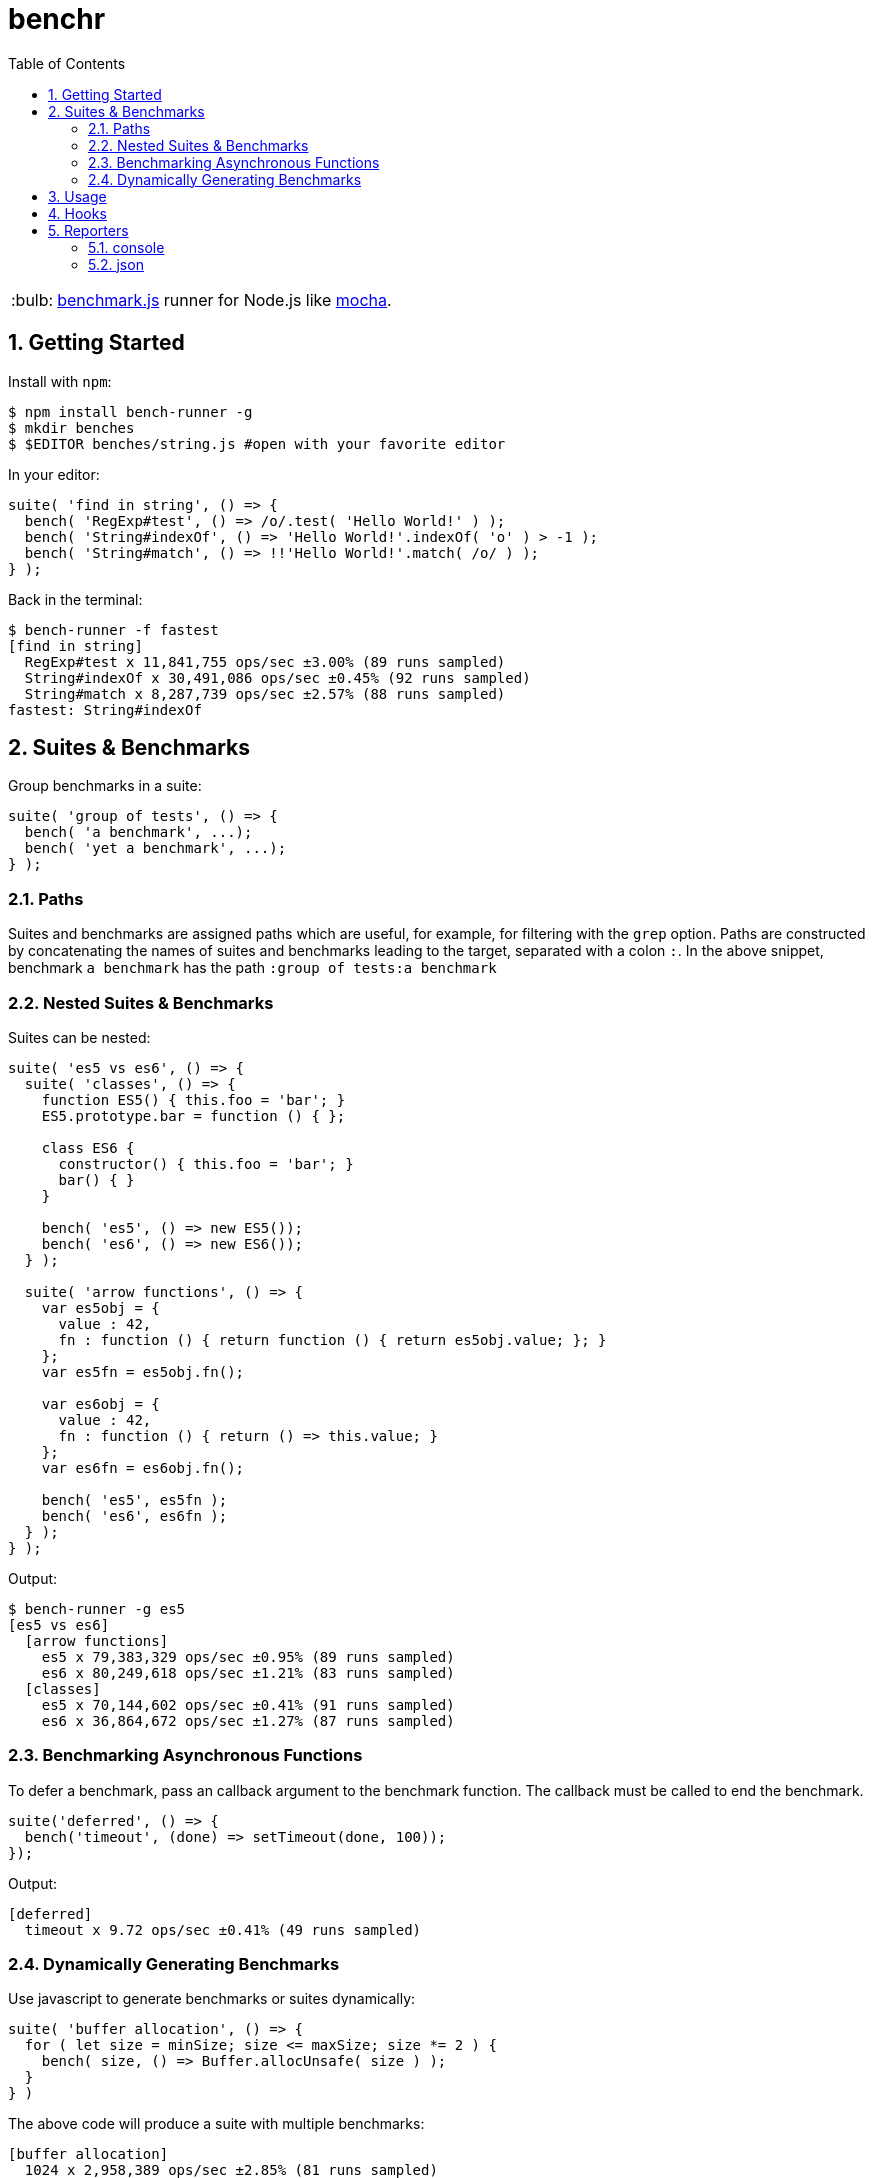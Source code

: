 ifdef::env-github,env-browser[:outfilesuffix: .adoc]
:rootdir: .
:imagesdir: {rootdir}/images
:toclevels: 2
:toc:
:numbered:
:tip-caption: :bulb:
:note-caption: :information_source:
:important-caption: :heavy_exclamation_mark:
:caution-caption: :fire:
:warning-caption: :warning:
endif::[]

= benchr

TIP: http://www.benchmarkjs.com[benchmark.js] runner for Node.js like
http://mochajs.org/[mocha].

== Getting Started

Install with `npm`:

[source, bash]
$ npm install bench-runner -g
$ mkdir benches
$ $EDITOR benches/string.js #open with your favorite editor

In your editor:

[source,javascript]
suite( 'find in string', () => {
  bench( 'RegExp#test', () => /o/.test( 'Hello World!' ) );
  bench( 'String#indexOf', () => 'Hello World!'.indexOf( 'o' ) > -1 );
  bench( 'String#match', () => !!'Hello World!'.match( /o/ ) );
} );

Back in the terminal:

[source,bash]
$ bench-runner -f fastest
[find in string]
  RegExp#test x 11,841,755 ops/sec ±3.00% (89 runs sampled)
  String#indexOf x 30,491,086 ops/sec ±0.45% (92 runs sampled)
  String#match x 8,287,739 ops/sec ±2.57% (88 runs sampled)
fastest: String#indexOf


== Suites & Benchmarks
Group benchmarks in a suite:

[source,javascript]
----
suite( 'group of tests', () => {
  bench( 'a benchmark', ...);
  bench( 'yet a benchmark', ...);
} );
----

=== Paths
Suites and benchmarks are assigned paths which are useful, for example, for filtering with the `grep`
option. Paths are constructed by concatenating the names of suites and benchmarks leading to the
target, separated with a colon `:`. In the above snippet, benchmark `a benchmark` has the
path `:group of tests:a benchmark`

=== Nested Suites & Benchmarks

Suites can be nested:

[source,javascript]
----
suite( 'es5 vs es6', () => {
  suite( 'classes', () => {
    function ES5() { this.foo = 'bar'; }
    ES5.prototype.bar = function () { };

    class ES6 {
      constructor() { this.foo = 'bar'; }
      bar() { }
    }

    bench( 'es5', () => new ES5());
    bench( 'es6', () => new ES6());
  } );

  suite( 'arrow functions', () => {
    var es5obj = {
      value : 42,
      fn : function () { return function () { return es5obj.value; }; }
    };
    var es5fn = es5obj.fn();

    var es6obj = {
      value : 42,
      fn : function () { return () => this.value; }
    };
    var es6fn = es6obj.fn();

    bench( 'es5', es5fn );
    bench( 'es6', es6fn );
  } );
} );
----

Output:

[source,bash]
----
$ bench-runner -g es5
[es5 vs es6]
  [arrow functions]
    es5 x 79,383,329 ops/sec ±0.95% (89 runs sampled)
    es6 x 80,249,618 ops/sec ±1.21% (83 runs sampled)
  [classes]
    es5 x 70,144,602 ops/sec ±0.41% (91 runs sampled)
    es6 x 36,864,672 ops/sec ±1.27% (87 runs sampled)
----

=== Benchmarking Asynchronous Functions

To defer a benchmark, pass an callback argument to the benchmark
function. The callback must be called to end the benchmark.

[source,javascript]
----
suite('deferred', () => {
  bench('timeout', (done) => setTimeout(done, 100));
});
----

Output:

[source,bash]
....
[deferred]
  timeout x 9.72 ops/sec ±0.41% (49 runs sampled)
....

=== Dynamically Generating Benchmarks
Use javascript to generate benchmarks or suites dynamically:

[source,javascript]
----
suite( 'buffer allocation', () => {
  for ( let size = minSize; size <= maxSize; size *= 2 ) {
    bench( size, () => Buffer.allocUnsafe( size ) );
  }
} )
----

The above code will produce a suite with multiple benchmarks:

[source,bash]
----
[buffer allocation]
  1024 x 2,958,389 ops/sec ±2.85% (81 runs sampled)
  2048 x 1,138,591 ops/sec ±2.42% (52 runs sampled)
  4096 x 462,223 ops/sec ±2.48% (54 runs sampled)
  8192 x 324,956 ops/sec ±1.56% (44 runs sampled)
  16384 x 199,686 ops/sec ±0.94% (80 runs sampled)
----

== Usage

Run `bench-runner` from the command line. By default, `bench-runner`
looks for `*.js` files under the `benches/` subdirectory.

[source,bash]
----
$ bench-runner [options] [files]
Options:
  -f, --filter      Report filtered (e.g. fastest) benchmark after suite runs
                                   [choices: "fastest", "slowest", "successful"]
  -d, --delay       The delay between test cycles (secs)                [number]
  -x, --maxTime     The maximum time a benchmark is allowed to run before
                    finishing (secs)                                    [number]
  -s, --minSamples  The minimum sample size required to perform statistical
                    analysis                                            [number]
  -n, --minTime     The time needed to reduce the percent uncertainty of
                    measurement to 1% (secs)                            [number]
  -g, --grep        Run only tests matching <pattern>                   [string]
  -p, --platform    Print platform information                         [boolean]
  -t, --test        Do a dry run without executing benchmarks          [boolean]
  --help            Show help                                          [boolean]
  -r, --recursive                                     [boolean] [default: false]
----


.-R, -reporter <name>
The --reporter option allows you to specify the reporter that will be used, defaulting to "console". You may also use third-party reporters installed with `npm install`.

.-g, --grep <pattern>
The --grep option will trigger `bench-runner` to only run tests
whose paths match the given pattern which is internally compiled to a `RegExp`.

In the snippet below:

* "es5" will match only `:compare:classes:es5` and `:compare:arrow functions:es5`,
* "arrow" will match `:compare:arrow functions:es5` and `:compare:arrow functions:es6`

[source,javascript]
----
suite( 'compare', () => {
  suite( 'classes', () => {
    bench( 'es5', () => new ES5());
    bench( 'es6', () => new ES6());
  } );

  suite( 'arrow functions', () => {
    bench( 'es5', es5fn );
    bench( 'es6', es6fn );
  } );
} );
----

.-t, --test
Enables dry-run mode which cycles through the suites and benchmarks selected by
other settings such as `grep` without actually executing the benchmark code.
This mode can be useful to verify the selection by a particular grep filter.

.--delay, --maxTime, --minSamples, --minTime
These options are passed directly to `benchmark.js`



== Hooks

Hooks must be synchronous since they are called by `benchmark.js` which
does not support async hooks at this time. Also, `setup` and`teardown`
are compiled into the test function. Including either may place
restrictions on the scoping/availability of variables in the test
function (see `benchmark.js` docs for more information).

[source,javascript]
----
suite('hooks', function() {

  before(function() {
    // runs before all tests in this suite
  });

  after(function() {
    // runs after all tests in this suite
  });

  beforeEach(function() {
    // runs before each benchmark test function in this suite
  });

  afterEach(function() {
    // runs after each benchmark test function in this suite
  });

  bench('name', {setup: function(){
    //setup is compiled into the test function and runs before each cycle of the test
  }})

  bench('name', {teardown: function(){
    //teardown is compiled into the test function and runs after each cycle of the test
  }}, testFn)

  //benchmarks here...
});
----


== Reporters

=== console
The default reporter. Pretty prints results via `console.log`.

=== json
Outputs a single large JSON object when the tests have completed.
